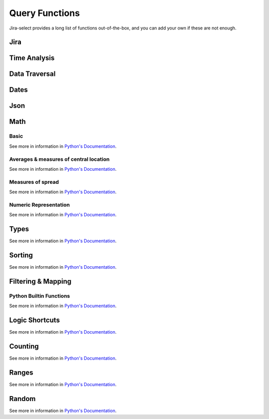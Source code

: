 Query Functions
===============

Jira-select provides a long list of functions out-of-the-box, and you can
add your own if these are not enough.

Jira
----

.. py:function:: get_issue(ticket_number: str) -> jira.resources.Issue

   Fetch a Jira issue by its issue key (e.g. ``MYPROJECT-1045``).

   This will return a ``jira.resources.Issue`` object; you can access
   most fields via its ``fields`` property, eg::

      get_issue(field_holding_issue_key).fields.summary

.. py::function:: get_issue_snapshot_on_date(issue: jira.resources.Issue) -> jira_select.types.IssueSnapshot:

   Reconstruct the state of an issue at a particular point in time
   using the issue's ``changelog``.

   You will want to pass the literal value ``issue`` as the first parameter of this function.
   Jira-select provides the ``jira.resources.Issue`` object itself under that name,
   and this function will use both that object and the changes recorded in the ``changelog`` field
   for getting an understanding of what the issue looked liked at a particular point in time.

   This function requires that you set the query ``expand`` option
   such that it includes ``changelog`` for this to work correctly --
   if you do not do that, this function will fail.

   .. code-block:: yaml

      select:
      - get_issue_snapshot_on_date(issue, parse_datetime('2022-01-01'))
      from: issues
      expand:
      - changelog

   The returned snapshot is *not* a ``jira.resources.Issue`` object,
   but instead a ``jira_select.types.IssueSnapshot`` object
   due to limitations around what kinds of data can be gathered
   from the snapshot information.
   The most important difference between a ``jira_select.types.IssueSnapshot`` and a ``jira.resources.Issue`` object is
   that the ``jira_select.types.IssueSnapshot`` object is
   a simple ``dict[str,str]`` object in which
   the value of the ``dict`` entries is always the ``str``-ified
   field value.

.. py:function:: sprint_name(sprint_blob: str) -> Optional[str]

   Shortcut for returning the name of a sprint via its ID.  Equivalent
   to calling ``sprint_details(sprint_blob).name``.

.. py:function:: sprint_details(sprint_blob: str) -> Optional[jira_select.functions.sprint_details.SprintInfo]

   Returns an object representing the passed-in sprint blob.

   Jira returns sprint information on an issue via strings looking something like::

      com.atlassian.greenhopper.service.sprint.Sprint@14b1c359[id=436,rapidViewId=153,state=CLOSED,name=MySprint,goal=Beep Boop,startDate=2020-03-09T21:53:07.264Z,endDate=2020-03-23T20:53:00.000Z,completeDate=2020-03-23T21:08:29.391Z,sequence=436]

   This function will extract the information found in the above string
   into a ``jira_select.functions.sprint_details.SprintInfo`` object
   allowing you to access each of the following properties:

   * ``id``: Sprint ID number
   * ``state``: Sprint state
   * ``name``: Sprint name
   * ``startDate``: Sprint starting date (as datetime)
   * ``endDate``: Sprint ending date (as datetime)
   * ``completeDate``: Sprint completion date (as datetime)

.. py:function:: get_sprint_by_id(id: int) -> Optional[jira.resources.Sprint]

   This function will request the information for the sprint specified by
   ``id`` from your Jira server and return it as a ``jira.resources.Sprint``
   object.

.. py:function:: get_sprint_by_name(board_name_or_id: Union[str, int], sprint_name: str) -> Optional[jira.resources.Sprint]

   This function will request the information for the sprint matching
   the specified name and belonging to the specified board.  This will
   be returned as a ``jira.resources.Sprint`` resource.

.. _field_by_name function:

.. py:function:: field_by_name(row: Any, display_name: str) -> Optional[str]

   Returns value for field having the specified display name.

   .. note::

      You probably do not nee to use this function.
      We provide another, simpler, method for getting
      the value of a field by its human-readable name--
      just place the human-readable name in between
      curly braces in your query expression; eg:

      .. code-block::

         select
           - {Story Points} as "Story Points"
         from: issues

   .. note::

      You will almost certainly want to provide the parameter named ``_``
      (an underscore) as the first argument to this function.
      Jira-select provides the raw row data to functions under this variable name.

   In Jira, custom fields are usually named something like ``customfield_10024``
   which is, for most people, somewhat difficult to remember.  You can use
   this function to get the field value for a field by its display name instead
   of its ID.

   Example:

   .. code-block:: yaml

      select
        - field_by_name(_, "Story Points") as "Story Points"
      from: issues

.. py:function:: estimate_to_days(estimate_string: str, day_hour_count=8) -> Optional[float]

   Converts a string estimation (typically stored in ``timetracking.originalEstimate``)
   into an integer count of days.

   The ``timetracking.originalEstimate`` field contains values like ``1d 2h 3m``;
   using this function will transform such a value into ``1.25625``.

.. py:function:: flatten_changelog(changelog) -> List[jira_select.functions.flatten_changelog.ChangelogEntry]

   Converts changelog structure from your returned Jira issue into a
   flattened list of ``jira_select.functions.flatten_changelog.ChangelogEntry``
   instances.

   .. note::

      You must use the ``expand`` option of ``changelog`` for Jira to
      return to you changelog information in your query; eg:

      .. code-block:: yaml

         select:
         - flatten_changelog(changelog)
         from: issues
         expand:
         - changelog

      If you do not provide the necessary ``expand`` option, this
      function will raise an error.

   Every member of the returned list has the following properties:

   * ``author`` (str): Author of the change
   * ``created`` (datetime.datetime): When the change took place
   * ``id`` (int): The ID of the changelog entry
   * ``field`` (str): The name of the field that was changed
   * ``fieldtype`` (str): The type of the field that was changed
   * ``fromValue`` (Optional[Any]): The original value of the field.  Note that
     the original Jira field name for this is ``from``.
   * ``fromString`` (Optional[str]): The original value of the field as a
     string.
   * ``toValue`` (Optional[Any]): The final value of the field.  Note that
     the original Jira field name for this is ``to`.
   * ``toString`` (Optional[str]): The final value of the field as a
     string.

   This returned list of records can be filtered with ``simple_filter``
   to either find particular entries or filter out rows that do not
   have an entry having particular characteristics.


Time Analysis
-------------

.. py:function:: intervals_matching(issue, **query_params: dict[str, Any]) -> List[portion.Interval]

   See `simple_filter function` for information about how to specify ``query_params``.

   Will return a list of intervals in which the provided issue
   matches the conditions specified by ``query_params``.

   Note that `portion.Interval` objects can be used with logical operations like `|`, `&`, and `-`.

.. py:function:: workdays_in_state(changelog, state: str, start_hour: int = 9, end_hour: int = 17, timezone_name: str | None \ None, work_days: list[int] = [1, 2, 3, 4, 5], min_date: datetime.date = datetime.date(1, 1, 1), max_date: datetime.date = datetime.date(9999, 1, 1)) -> float

   Calculates how many "work days" your returned Jira issue was in a given state
   during the time period specified.

   As we all know, it's very difficult to get an actual understanding of how much
   time a given assignee has spent working on a given issue without asking them to
   track it directly, but this function intends to get us at least a reasonably
   good understanding of that by making some imperfect generalizations.

   .. note::

      A naive implementation of this function might use actual, raw clock time,
      but consider the following two situations:

      - MYPROJECT-01 moves from "To Do" into "In Progress" at 4:55PM, just
        five minutes before the end of the day, then the next day moves
        from "In Progress" into "Done" at 9:05AM, five minutes after the
        beginning of the next day.
      - MYPROJECT-02 moves from "To Do" into "In Progress" at 10:00AM and
        in the same day from "In Progress" into "Done" at 4:00PM.

      Clearly, MYPROJECT-02 was being "worked on" for more time than
      MYPROJECT-01, but let's see how various algorithms might measure
      that time.

      If we use raw clock time:

      - MYPROJECT-01: 16.2h (81 times more than the actual working time)
      - MYPROJECT-02: 6h

      If we only measure time happening between 9A and 5P:

      - MYPROJECT-01: 0.2h (the actual working time)
      - MYPROJECT-02: 6h (the actual working time)

      Of course, this does introduce one inaccuracy that may,
      depending on how predicable your team's working hours are,
      make this behavior undesirable:
      time spent working on an issue outside of business hours isn't counted.
      Typically, though,
      the amount of time an issue might be worked on outside those hours
      will be much smaller
      than the amount of excess time
      using raw clock time directly would count.

      If you would like to instead use raw clock time even knowing the
      distortions using that may create, you can do so by specifying
      a ``start_hour`` and ``end_hour`` of ``None``.

   .. note::

      You must use the ``expand`` option of ``changelog`` for Jira to
      return to you changelog information in your query; eg:

      .. code-block:: yaml

         select:
         - flatten_changelog(changelog)
         from: issues
         expand:
         - changelog

      If you do not provide the necessary ``expand`` option, this
      function will raise an error.

   Parameters:

   - ``state``: The name of the state you would like to count time for
     (e.g. "In Progress")
   - ``start_hour``: The work day starting hour.  Defaults to 9 (i.e. 9 AM)
   - ``end_hour``: The work day ending hour.  Defaults to 17 (i.e 5 PM)
   - ``timezone_name``: The timezone to interpret ``start_hour`` and
     ``end_hour`` in.
   - ``work_days``: The days of the week to count as work days; 0 = Sunday,
      1 = Monday... 6 = Saturday.
   - ``min_date``: The minmimum date to use when processing changelog entries.
     If an issue is in the relevant state at ``min_date`` at ``start_hour``,
     ``min_date`` and ``start_hour`` will be used for calculating the time range
     during which the issue was in the relevant state instead of using issue's
     actual time range in that state.
   - ``max_date``: The maximuim date to use when processing changelog entries.
     If an issue is in the relevant state at ``max_date`` at ``end_hour``,
     ``max_date`` and ``end_hour`` will be used for calculating the time range
     during which the issue was in the relevant state instead of using issue's
     actual time range in that state.

Data Traversal
--------------

.. _extract function:

.. py:function:: extract(field: Iterable[Any], dotpath: str) -> Iterable[Any]

   For every member of ``field``, walk through dictionary keys or object
   attributes described by ``dotpath`` and return all non-null results as
   an array.

   .. note::

      Although this will work,
      it is not necessary to use this for traversing into properties of
      grouped rows.  If your selected field is an object having a value
      you'd like to select, you can simply use dotpath traversal to reach
      the value you'd like.

   This function works for both dictionaries and objects.

.. _flatten_list function:

.. py:function:: flatten_list(field: List[List[Any]]) -> List[Any]

   For a list containing a lists of items, create a single list of
   items from the internal lists.

   The above is a little bit difficult to read, but in principle
   what this function does is convert values like::

      [[1, 2, 3], [4, 5, 6]]

   into a single list of the shape::

      [1, 2, 3, 4, 5, 6]

Dates
-----

.. py:function:: parse_datetime(datetime_string: str, *args, **kwargs) -> datetime.datetime

   Parse a date string into a datetime object.

   This relies on `python-dateutil`; there are many additional options available
   that you can find documented `here <https://dateutil.readthedocs.io/en/stable/parser.html#dateutil.parser.parse>`_.

.. py:function:: parse_date(date_string: str, *args, **kwargs) -> datetime.date

   Parse a date string into a date object.

   This relies on `python-dateutil`; there are many additional options available
   that you can find documented `here <https://dateutil.readthedocs.io/en/stable/parser.html#dateutil.parser.parse>`_.

Json
----

.. py:function:: json_loads(json: str) -> Union[Dict, List]

   Parse a JSON string.

.. py:function:: json_dumps(obj: Union[Dict, List]) -> str

   Encode a dictionary or list into a JSON string.

Math
----

Basic
~~~~~

See more in information in `Python's Documentation <https://docs.python.org/3/library/functions.html>`_.

.. py:function:: abs(value: float) -> str

.. py:function:: max(values: List[Any]) -> Any

.. py:function:: min(values: List[Any]) -> Any

.. py:function:: pow(base: float, exponent: float, mod: Optional[int]) -> float

.. py:function:: round(value: float, ndigits: int = 0) -> float

.. py:function:: sum(values: List[Any]) -> Any

Averages & measures of central location
~~~~~~~~~~~~~~~~~~~~~~~~~~~~~~~~~~~~~~~

See more in information in `Python's Documentation <https://docs.python.org/3/library/statistics.html>`_.

.. py:function:: mean(values: List[Any]) -> Any

.. py:function:: fmean(values: List[Any]) -> float

   Requires Python 3.8

.. py:function:: geometric_mean(values: List[Any]) -> float

   Requires Python 3.8

.. py:function:: harmonic_mean(values: List[Any]) -> Any

.. py:function:: median(values: List[Any]) -> Any

.. py:function:: median_low(values: List[Any]) -> Any

.. py:function:: median_high(values: List[Any]) -> Any

.. py:function:: median_grouped(values: List[Any], interval: int = 1) -> Any

.. py:function:: mode(values: List[Any]) -> Any

.. py:function:: multimode(values: List[Any]) -> List[Any]

   Requires Python 3.8

.. py:function:: quantiles(values: List[Any], n=4, method=Literal["exclusive", "inclusive"]) -> Iterable[Iterable[Any]]

   Requires Python 3.8

Measures of spread
~~~~~~~~~~~~~~~~~~

See more in information in `Python's Documentation <https://docs.python.org/3/library/statistics.html>`_.

.. py:function:: pstdev(values: List[Any], mu=Optional[float]) -> Any

.. py:function:: pvariance(values: List[Any], mu=Optional[float]) -> Any

.. py:function:: stdev(values: List[Any], xbar=Optional[float]) -> Any

.. py:function:: variance(values: List[Any], xbar=Optional[float]) -> Any


Numeric Representation
~~~~~~~~~~~~~~~~~~~~~~

See more in information in `Python's Documentation <https://docs.python.org/3/library/functions.html>`_.

.. py:function:: bin(value: int) -> str

.. py:function:: hex(value: int) -> str

.. py:function:: oct(value: int) -> str

.. py:function:: ord(value: str) -> int

Types
-----

See more in information in `Python's Documentation <https://docs.python.org/3/library/functions.html>`_.

.. py:function:: bool(value: Any) -> bool

.. py:function:: int(value: Any) -> int

.. py:function:: set(value: Any) -> set

.. py:function:: str(value: Any) -> str

.. py:function:: tuple(value: Any) -> tuple

.. py:function:: type(value: Any) -> str


Sorting
-------

See more in information in `Python's Documentation <https://docs.python.org/3/library/functions.html>`_.

.. py:function:: reversed(iterable: List[Any]) -> Iterable[List[Any]]

.. py:function:: sorted(iterable: List[Any]) -> Iterable[List[Any]]

Filtering & Mapping
-------------------

.. _simple_filter function:

.. py:function:: simple_filter(iterable: Iterable[Any], **query_params: Dict[str, Any]) -> Iterable[Any]
.. py:function:: simple_filter_any(iterable: Iterable[Any], **query_params: Dict[str, Any]) -> Iterable[Any]

   These functions provide you with a simple way of filtering lists using
   a syntax reminiscent of Django's ORM query filter parameters.

   * ``simple_filter``: All provided ``query_params`` must match for the row
     to be returned.
   * ``simple_filter_any``: At least one provided param in ``query_params``
     must match for the row to be returned.

   For example; to find issues having become resolved between two dates,
   you could run a query like the following:

   .. code-block:: yaml

      select:
      - "*"
      from: issues
      filter:
      - simple_filter(
            flatten_changelog(changelog),
            field__eq="resolution",
            toValue__ne=None,
            created__lt=parse_datetime("2020-02-02"),
            created__gt=parse_datetime("2020-02-01"),
        )
      expand:
      - changelog

   Consult the `documentation for QueryableList <https://github.com/kata198/QueryableList#user-content-operations>`_
   for information about the full scope of parameters available.

Python Builtin Functions
~~~~~~~~~~~~~~~~~~~~~~~~

See more in information in `Python's Documentation <https://docs.python.org/3/library/functions.html>`_.

.. py:function:: filter(callable: Callable, Iterable[Any]) -> Iterable[Any]

.. py:function:: map(callable: Callable, Iterable[Any]) -> Iterable[Any]

Logic Shortcuts
---------------

See more in information in `Python's Documentation <https://docs.python.org/3/library/functions.html>`_.

.. py:function:: all(iterable: List[Any]) -> bool

.. py:function:: any(iterable: List[Any]) -> bool

Counting
--------

See more in information in `Python's Documentation <https://docs.python.org/3/library/functions.html>`_.

.. py:function:: len(iterable: List[Any]) -> int

   You might be tempted to use ``count()`` given how we share many
   patterns with SQL, but *this* is what you actually want to use.

Ranges
------

See more in information in `Python's Documentation <https://docs.python.org/3/library/functions.html>`_.

.. py:function:: range(stop: int) -> Iterable[int]
.. py:function:: range(start: int, stop: int) -> Iterable[int]
.. py:function:: range(start: int, stop: int, step: int) -> Iterable[int]

Random
------

See more in information in `Python's Documentation <https://docs.python.org/3/library/random.html>`_.

.. py:function:: random() -> float

.. py:function:: randrange(stop: int) -> int
.. py:function:: randrange(start: int, stop: int) -> int
.. py:function:: randrange(start: int, stop: int, step: int) -> int

.. py:function:: randint(low: int, high: int) -> int

.. py:function:: choice(Sequence[Any]) -> Any
